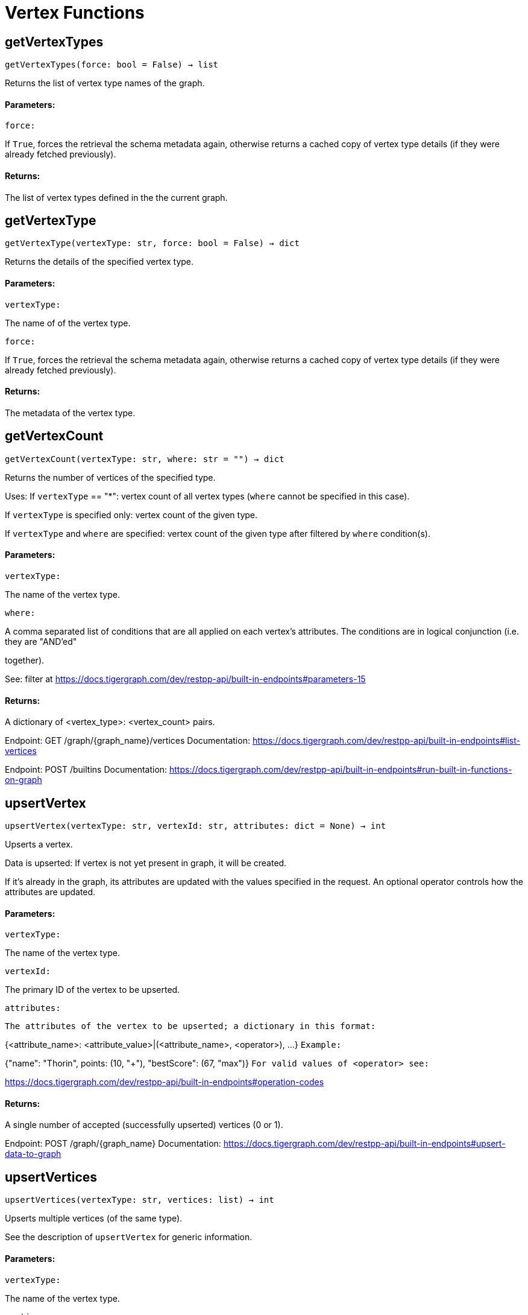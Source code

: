 = Vertex Functions

## getVertexTypes
``getVertexTypes(force: bool = False) -> list``

Returns the list of vertex type names of the graph.


#### Parameters:

``force:``

If `True`, forces the retrieval the schema metadata again, otherwise returns a
cached copy of vertex type details (if they were already fetched previously).


#### Returns:

The list of vertex types defined in the the current graph.


## getVertexType
``getVertexType(vertexType: str, force: bool = False) -> dict``

Returns the details of the specified vertex type.


#### Parameters:

``vertexType:``

The name of of the vertex type.

``force:``

If `True`, forces the retrieval the schema metadata again, otherwise returns a
cached copy of vertex type details (if they were already fetched previously).


#### Returns:

The metadata of the vertex type.


## getVertexCount
``getVertexCount(vertexType: str, where: str = "") -> dict``

Returns the number of vertices of the specified type.


Uses:
If ``vertexType`` == "*": vertex count of all vertex types (`where` cannot be specified
in this case).

If ``vertexType`` is specified only: vertex count of the given type.

If ``vertexType`` and ``where`` are specified: vertex count of the given type after
filtered by ``where`` condition(s).


#### Parameters:

``vertexType:``

The name of the vertex type.

``where:``

A comma separated list of conditions that are all applied on each vertex's
attributes. The conditions are in logical conjunction (i.e. they are "AND'ed"

together).

See: filter at https://docs.tigergraph.com/dev/restpp-api/built-in-endpoints#parameters-15


#### Returns:

A dictionary of <vertex_type>: <vertex_count> pairs.


Endpoint:
GET /graph/{graph_name}/vertices
Documentation:
https://docs.tigergraph.com/dev/restpp-api/built-in-endpoints#list-vertices


Endpoint:
POST /builtins
Documentation:
https://docs.tigergraph.com/dev/restpp-api/built-in-endpoints#run-built-in-functions-on-graph


## upsertVertex
``upsertVertex(vertexType: str, vertexId: str, attributes: dict = None) -> int``

Upserts a vertex.


Data is upserted:
If vertex is not yet present in graph, it will be created.

If it's already in the graph, its attributes are updated with the values specified in
the request. An optional operator controls how the attributes are updated.


#### Parameters:

``vertexType:``

The name of the vertex type.

``vertexId:``

The primary ID of the vertex to be upserted.

``attributes:``

``The attributes of the vertex to be upserted; a dictionary in this format:``

{<attribute_name>: <attribute_value>|(<attribute_name>, <operator>), …}
``Example:``

{"name": "Thorin", points: (10, "+"), "bestScore": (67, "max")}
``For valid values of <operator> see:``

https://docs.tigergraph.com/dev/restpp-api/built-in-endpoints#operation-codes


#### Returns:

A single number of accepted (successfully upserted) vertices (0 or 1).


Endpoint:
POST /graph/{graph_name}
Documentation:
https://docs.tigergraph.com/dev/restpp-api/built-in-endpoints#upsert-data-to-graph


## upsertVertices
``upsertVertices(vertexType: str, vertices: list) -> int``

Upserts multiple vertices (of the same type).


See the description of ``upsertVertex`` for generic information.


#### Parameters:

``vertexType:``

The name of the vertex type.

``vertices:``

``A list of tuples in this format:``

[
(<vertex_id>, {<attribute_name>, <attribute_value>, …}),
(<vertex_id>, {<attribute_name>, (<attribute_name>, <operator>), …}),
⋮
]
``Example:``

[
(2, {"name": "Balin", "points": (10, "+"), "bestScore": (67, "max")}),
(3, {"name": "Dwalin", "points": (7, "+"), "bestScore": (35, "max")})
]
``For valid values of <operator> see:``

https://docs.tigergraph.com/dev/restpp-api/built-in-endpoints#operation-codes


#### Returns:

A single number of accepted (successfully upserted) vertices (0 or positive integer).


Endpoint:
POST /graph/{graph_name}
Documentation:
https://docs.tigergraph.com/dev/restpp-api/built-in-endpoints#upsert-data-to-graph


## upsertVertexDataFrame
``upsertVertexDataFrame(df: pd.DataFrame, vertexType: str, v_id: bool = None,attributes: dict = "") -> int``

Upserts vertices from a Pandas DataFrame.


#### Parameters:

``df:``

The DataFrame to upsert.

``vertexType:``

The type of vertex to upsert data to.

``v_id:``

The field name where the vertex primary id is given. If omitted the dataframe index

would be used instead.

``attributes:``

A dictionary in the form of {target: source} where source is the column name in the
dataframe and target is the attribute name in the graph vertex. When omitted, all

columns would be upserted with their current names. In this case column names must

match the vertex's attribute names.


#### Returns:

The number of vertices upserted.


## getVertices
``getVertices(vertexType: str, select: str = "", where: str = "",limit: [int, str] = None, sort: str = "", fmt: str = "py", withId: bool = True,withType: bool = False, timeout: int = 0) -> [dict, str, pd.DataFrame]``

Retrieves vertices of the given vertex type.


Notes:
The primary ID of a vertex instance is NOT an attribute, thus cannot be used in
``select``, ``where`` or ``sort`` parameters (unless the
``WITH primary_id_as_attribute`` clause was used when the vertex type was created).

Use ``getVerticesById()`` if you need to retrieve vertices by their primary ID.


#### Parameters:

``vertexType:``

The name of the vertex type.

``select:``

Comma separated list of vertex attributes to be retrieved.

``where:``

Comma separated list of conditions that are all applied on each vertex' attributes.

The conditions are in logical conjunction (i.e. they are "AND'ed" together).

``sort:``

Comma separated list of attributes the results should be sorted by.

Must be used with `limit`.

``limit:``

Maximum number of vertex instances to be returned (after sorting).

Must be used with `sort`.

``fmt:``

``Format of the results:``

"py": Python objects
"json": JSON document
"df": pandas DataFrame
``withId:``

(If the output format is "df") should the vertex ID be included in the dataframe?
``withType:``

(If the output format is "df") should the vertex type be included in the dataframe?
``timeout:``

Time allowed for successful execution (0 = no limit, default).


#### Returns:

The (selected) details of the (matching) vertex instances (sorted, limited) as
dictionary, JSON or pandas DataFrame.


Endpoint:
GET /graph/{graph_name}/vertices/{vertex_type}
Documentation:
https://docs.tigergraph.com/dev/restpp-api/built-in-endpoints#list-vertices


## getVertexDataframe
``getVertexDataframe(vertexType: str, select: str = "", where: str = "",limit: str = "", sort: str = "", timeout: int = 0) -> pd.DataFrame``

Retrieves vertices of the given vertex type and returns them as pandas DataFrame.


This is a shortcut to ``getVertices(..., fmt="df", withId=True, withType=False)``.


Notes:
The primary ID of a vertex instance is NOT an attribute, thus cannot be used in
``select``, ``where`` or ``sort`` parameters (unless the
``WITH primary_id_as_attribute`` clause was used when the vertex type was created).

Use ``getVerticesById()`` if you need to retrieve vertices by their primary ID.


#### Parameters:

``vertexType:``

The name of the vertex type.

``select:``

Comma separated list of vertex attributes to be retrieved.

``where:``

Comma separated list of conditions that are all applied on each vertex' attributes.

The conditions are in logical conjunction (i.e. they are "AND'ed" together).

``sort:``

Comma separated list of attributes the results should be sorted by.

Must be used with 'limit'.

``limit:``

Maximum number of vertex instances to be returned (after sorting).

Must be used with `sort`.

``timeout:``

Time allowed for successful execution (0 = no limit, default).


#### Returns:

The (selected) details of the (matching) vertex instances (sorted, limited) as pandas
DataFrame.


## getVerticesById
``getVerticesById(vertexType: str, vertexIds: [int, str, list], select: str = "",fmt: str = "py", withId: bool = True, withType: bool = False,timeout: int = 0) -> [dict, str, pd.DataFrame]``

Retrieves vertices of the given vertex type, identified by their ID.


#### Parameters:

``vertexType:``

The name of the vertex type.

``vertexIds:``

A single vertex ID or a list of vertex IDs.

``select:``

Comma separated list of vertex attributes to be retrieved.

``fmt:``

``Format of the results:``

"py": Python objects
"json": JSON document
"df": pandas DataFrame
``withId:``

(If the output format is "df") should the vertex ID be included in the dataframe?
``withType:``

(If the output format is "df") should the vertex type be included in the dataframe?
``timeout:``

Time allowed for successful execution (0 = no limit, default).


#### Returns:

The (selected) details of the (matching) vertex instances as dictionary, JSON or pandas
DataFrame.


Endpoint:
GET /graph/{graph_name}/vertices/{vertex_type}/{vertex_id}
Documentation:
https://docs.tigergraph.com/dev/restpp-api/built-in-endpoints#retrieve-a-vertex


## getVertexDataframeById
``getVertexDataframeById(vertexType: str, vertexIds: [int, str, list],select: str = "") -> pd.DataFrame``

Retrieves vertices of the given vertex type, identified by their ID.


This is a shortcut to ``getVerticesById(..., fmt="df", withId=True, withType=False)``.


#### Parameters:

``vertexType:``

The name of the vertex type.

``vertexIds:``

A single vertex ID or a list of vertex IDs.

``select:``

Comma separated list of vertex attributes to be retrieved.


#### Returns:

The (selected) details of the (matching) vertex instances as pandas DataFrame.


## getVertexStats
``getVertexStats(vertexTypes: [str, list], skipNA: bool = False) -> dict``

Returns vertex attribute statistics.


#### Parameters:

``vertexTypes:``

A single vertex type name or a list of vertex types names or "*" for all vertex
types.

``skipNA:``

Skip those non-applicable vertices that do not have attributes or none of their
attributes have statistics gathered.


#### Returns:

A dictionary of various vertex stats for each vertex type specified.


Endpoint:
POST /builtins/{graph_name}
Documentation:
https://docs.tigergraph.com/dev/restpp-api/built-in-endpoints#run-built-in-functions-on-graph


## delVertices
``delVertices(vertexType: str, where: str = "", limit: str = "", sort: str = "",permanent: bool = False, timeout: int = 0) -> int``

Deletes vertices from graph.


Notes:
The primary ID of a vertex instance is NOT an attribute, thus cannot be used in
``where`` or ``sort`` parameters (unless the ``WITH primary_id_as_attribute`` clause was
used when the vertex type was created).

Use ``delVerticesById`` if you need to delete by vertex ID.


#### Parameters:

``vertexType:``

The name of the vertex type.

``where:``

Comma separated list of conditions that are all applied on each vertex' attributes.

The conditions are in logical conjunction (i.e. they are "AND'ed" together).

``sort:``

Comma separated list of attributes the results should be sorted by.

Must be used with `limit`.

``limit:``

Maximum number of vertex instances to be returned (after sorting).

Must be used with `sort`.

``permanent:``

If true, the deleted vertex IDs can never be inserted back, unless the graph is
dropped or the graph store is cleared.

`` timeout:``

Time allowed for successful execution (0 = no limit, default).


#### Returns:

 A single number of vertices deleted.


The primary ID of a vertex instance is NOT an attribute, thus cannot be used in above
arguments.


Endpoint:
DELETE /graph/{graph_name}/vertices/{vertex_type}
Documentation:
https://docs.tigergraph.com/dev/restpp-api/built-in-endpoints#delete-vertices


## delVerticesById
``delVerticesById(vertexType: str, vertexIds: [int, str, list], permanent: bool = False,timeout: int = 0) -> int``

Deletes vertices from graph identified by their ID.


#### Parameters:

``vertexType:``

The name of the vertex type.

``vertexIds:``

A single vertex ID or a list of vertex IDs.

``permanent:``

If true, the deleted vertex IDs can never be inserted back, unless the graph is
dropped or the graph store is cleared.

``timeout:``

Time allowed for successful execution (0 = no limit, default).


#### Returns:

A single number of vertices deleted.


Endpoint:
DELETE /graph/{graph_name}/vertices/{vertex_type}/{vertex_id}
Documentation:
https://docs.tigergraph.com/dev/restpp-api/built-in-endpoints#delete-a-vertex


## delVerticesByType
``delVerticesByType(vertexType: str, permanent: bool = False):# TODO Implementationdef vertexSetToDataFrame(self, vertexSet: list, withId: bool = True,withType: bool = False) -> pd.DataFrame``

Converts a vertex set to Pandas DataFrame.


Vertex sets are used for both the input and output of ``SELECT`` statements. They contain

instances of vertices of the same type.

For each vertex instance the vertex ID, the vertex type and the (optional) attributes are
present (under ``v_id``, ``v_type`` and ``attributes`` keys, respectively).

See an example in ``edgeSetToDataFrame()``.


A vertex set has this structure (when serialised as JSON):

[
{
"v_id": <vertex_id>,
"v_type": <vertex_type_name>,
"attributes":
{
"attr1": <value1>,
"attr2": <value2>,
 ⋮
}
},
⋮
]

Documentation:
https://docs.tigergraph.com/gsql-ref/current/querying/declaration-and-assignment-statements#_vertex_set_variables

https://docs.tigergraph.com/gsql-ref/current/querying/output-statements-and-file-objects#_examples_of_printing_various_data_types


#### Parameters:

``vertexSet:``

A JSON array containing a vertex set in the format returned by queries (see below).

``withId:``

Include vertex primary ID as a column?
``withType:``

Include vertex type info as a column?

#### Returns:

A pandas DataFrame containing the vertex attributes (and optionally the vertex primary
ID and type).


